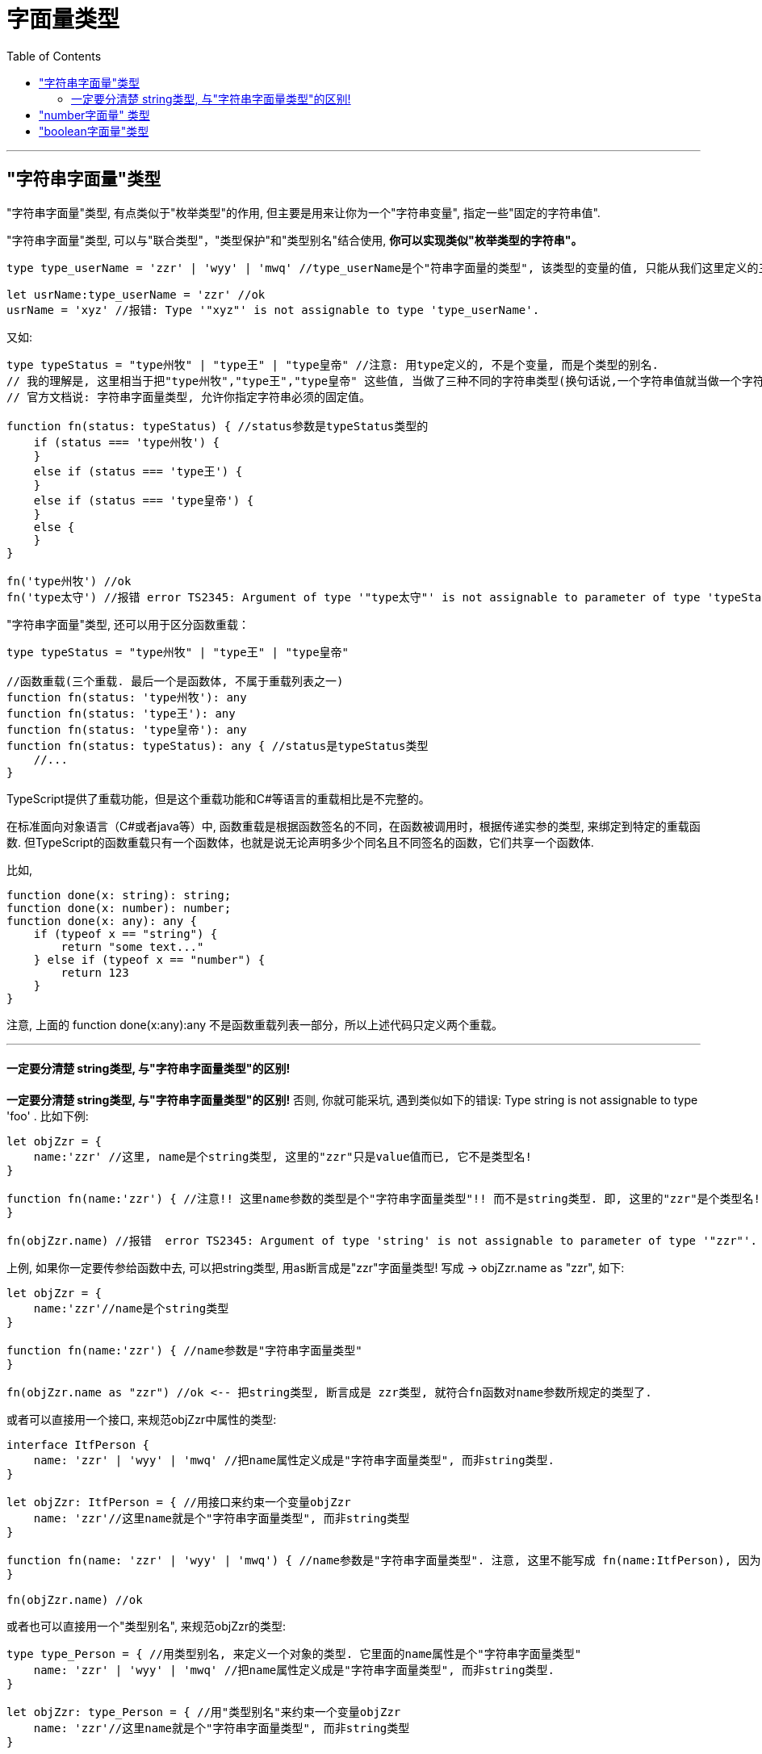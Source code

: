
= 字面量类型
:toc:

---


== "字符串字面量"类型

"字符串字面量"类型, 有点类似于"枚举类型"的作用, 但主要是用来让你为一个"字符串变量", 指定一些"固定的字符串值".


"字符串字面量"类型, 可以与"联合类型"，"类型保护"和"类型别名"结合使用, **你可以实现类似"枚举类型的字符串"。**

[source, typescript]
....
type type_userName = 'zzr' | 'wyy' | 'mwq' //type_userName是个"符串字面量的类型", 该类型的变量的值, 只能从我们这里定义的三个字符串值中来取. 相当于它是一个枚举类型的作用了.

let usrName:type_userName = 'zzr' //ok
usrName = 'xyz' //报错: Type '"xyz"' is not assignable to type 'type_userName'.
....


又如:

[source, typescript]
....
type typeStatus = "type州牧" | "type王" | "type皇帝" //注意: 用type定义的, 不是个变量, 而是个类型的别名.
// 我的理解是, 这里相当于把"type州牧","type王","type皇帝" 这些值, 当做了三种不同的字符串类型(换句话说,一个字符串值就当做一个字符串类型). 
// 官方文档说: 字符串字面量类型, 允许你指定字符串必须的固定值。

function fn(status: typeStatus) { //status参数是typeStatus类型的
    if (status === 'type州牧') {
    }
    else if (status === 'type王') {
    }
    else if (status === 'type皇帝') {
    }
    else {
    }
}

fn('type州牧') //ok
fn('type太守') //报错 error TS2345: Argument of type '"type太守"' is not assignable to parameter of type 'typeStatus'. <--换句话说, 你只能从三种允许的字符中选择其一来做为参数传递，传入其它值则会产生错误。
....

"字符串字面量"类型, 还可以用于区分函数重载：

[source, typescript]
....
type typeStatus = "type州牧" | "type王" | "type皇帝"

//函数重载(三个重载. 最后一个是函数体, 不属于重载列表之一)
function fn(status: 'type州牧'): any
function fn(status: 'type王'): any
function fn(status: 'type皇帝'): any
function fn(status: typeStatus): any { //status是typeStatus类型
    //...
}
....

TypeScript提供了重载功能，但是这个重载功能和C#等语言的重载相比是不完整的。

在标准面向对象语言（C#或者java等）中, 函数重载是根据函数签名的不同，在函数被调用时，根据传递实参的类型, 来绑定到特定的重载函数. 但TypeScript的函数重载只有一个函数体，也就是说无论声明多少个同名且不同签名的函数，它们共享一个函数体.

比如, 
[source, typescript]
....
function done(x: string): string;
function done(x: number): number;
function done(x: any): any {
    if (typeof x == "string") {
        return "some text..."
    } else if (typeof x == "number") {
        return 123
    }
}
....

注意, 上面的 function done(x:any):any 不是函数重载列表一部分，所以上述代码只定义两个重载。

---

==== 一定要分清楚 string类型, 与"字符串字面量类型"的区别!

**一定要分清楚 string类型, 与"字符串字面量类型"的区别!** 否则, 你就可能采坑, 遇到类似如下的错误: Type string is not assignable to type 'foo' . 比如下例:

[source, typescript]
....
let objZzr = {
    name:'zzr' //这里, name是个string类型, 这里的"zzr"只是value值而已, 它不是类型名!
}

function fn(name:'zzr') { //注意!! 这里name参数的类型是个"字符串字面量类型"!! 而不是string类型. 即, 这里的"zzr"是个类型名! 而不是value字符串值.
}

fn(objZzr.name) //报错  error TS2345: Argument of type 'string' is not assignable to parameter of type '"zzr"'. <--因此, string类型的值, 无法赋值给zzr类型. 就报错了.
....

上例, 如果你一定要传参给函数中去, 可以把string类型, 用as断言成是"zzr"字面量类型! 写成 -> objZzr.name as "zzr", 如下:

[source, typescript]
....
let objZzr = {
    name:'zzr'//name是个string类型
}

function fn(name:'zzr') { //name参数是"字符串字面量类型"
}

fn(objZzr.name as "zzr") //ok <-- 把string类型, 断言成是 zzr类型, 就符合fn函数对name参数所规定的类型了.
....

或者可以直接用一个接口, 来规范objZzr中属性的类型:

[source, typescript]
....
interface ItfPerson {
    name: 'zzr' | 'wyy' | 'mwq' //把name属性定义成是"字符串字面量类型", 而非string类型.
}

let objZzr: ItfPerson = { //用接口来约束一个变量objZzr
    name: 'zzr'//这里name就是个"字符串字面量类型", 而非string类型
}

function fn(name: 'zzr' | 'wyy' | 'mwq') { //name参数是"字符串字面量类型". 注意, 这里不能写成 fn(name:ItfPerson), 因为 'zzr'|'wyy'|'mwq'类型 不是 ItfPerson类型! 两者并不兼容. 即, 下面会传入的实参 objZzr.name 它是"字符串字面量类型", 而不是ItfPerson类型!
}

fn(objZzr.name) //ok
....


或者也可以直接用一个"类型别名", 来规范objZzr的类型:

[source, typescript]
....
type type_Person = { //用类型别名, 来定义一个对象的类型. 它里面的name属性是个"字符串字面量类型"
    name: 'zzr' | 'wyy' | 'mwq' //把name属性定义成是"字符串字面量类型", 而非string类型.
}

let objZzr: type_Person = { //用"类型别名"来约束一个变量objZzr
    name: 'zzr'//这里name就是个"字符串字面量类型", 而非string类型
}

function fn(name: 'zzr' | 'wyy' | 'mwq') {
}

fn(objZzr.name) //ok
....


---

== "number字面量" 类型
typeScript 同样也提供 boolean 和 number 的字面量类型.

[source, typescript]
....
type typeOneToFive = 1 | 2 | 3 | 4 | 5; //number字面量类型
let num:typeOneToFive = 3 //ok
num = 99 //error TS2322: Type '99' is not assignable to type 'typeOneToFive'.
....

---

== "boolean字面量"类型

[source, typescript]
....
type typeBools = true | false;
....

---

